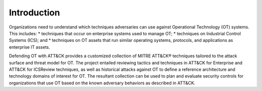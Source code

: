 Introduction
============

..  TODO Add any chapters you wish as separate *.rst files that are referenced in the
    index.rst. This file can contain an introduction if you want, or delete it and
    create other chapters.

Organizations need to understand which techniques adversaries can use against Operational 
Technology (OT) systems. This includes:
* techniques that occur on enterprise systems used to manage OT;
* techniques on Industrial Control Systems (ICS); and
* techniques on OT assets that run similar operating systems, protocols, and applications as enterprise IT assets.

Defending OT with ATT&CK provides a customized collection of MITRE ATT&CK® techniques 
tailored to the attack surface and threat model for OT. The project entailed reviewing 
tactics and techniques in ATT&CK for Enterprise and ATT&CK for ICSReview techniques, as 
well as historical attacks against OT to define a reference architecture and technology 
domains of interest for OT. The resultant collection can be used to plan and evaluate 
security controls for organizations that use OT based on the known adversary behaviors 
as described in ATT&CK.

